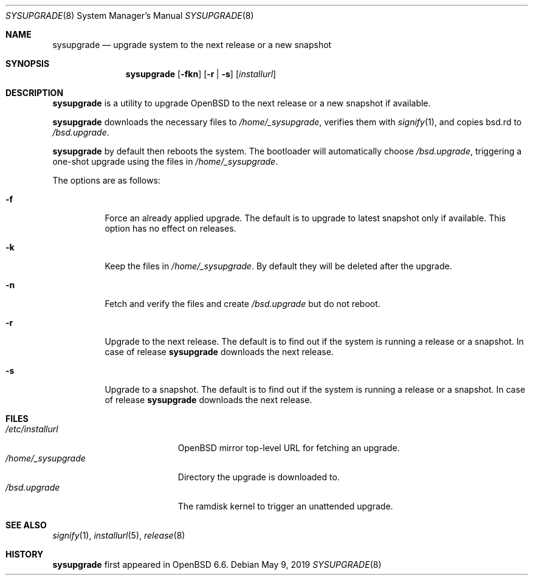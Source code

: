 .\"	$OpenBSD: sysupgrade.8,v 1.8 2019/05/09 21:09:37 naddy Exp $
.\"
.\" Copyright (c) 2019 Florian Obser <florian@openbsd.org>
.\"
.\" Permission to use, copy, modify, and distribute this software for any
.\" purpose with or without fee is hereby granted, provided that the above
.\" copyright notice and this permission notice appear in all copies.
.\"
.\" THE SOFTWARE IS PROVIDED "AS IS" AND THE AUTHOR DISCLAIMS ALL WARRANTIES
.\" WITH REGARD TO THIS SOFTWARE INCLUDING ALL IMPLIED WARRANTIES OF
.\" MERCHANTABILITY AND FITNESS. IN NO EVENT SHALL THE AUTHOR BE LIABLE FOR
.\" ANY SPECIAL, DIRECT, INDIRECT, OR CONSEQUENTIAL DAMAGES OR ANY DAMAGES
.\" WHATSOEVER RESULTING FROM LOSS OF USE, DATA OR PROFITS, WHETHER IN AN
.\" ACTION OF CONTRACT, NEGLIGENCE OR OTHER TORTIOUS ACTION, ARISING OUT OF
.\" OR IN CONNECTION WITH THE USE OR PERFORMANCE OF THIS SOFTWARE.
.\"
.Dd $Mdocdate: May 9 2019 $
.Dt SYSUPGRADE 8
.Os
.Sh NAME
.Nm sysupgrade
.Nd upgrade system to the next release or a new snapshot
.Sh SYNOPSIS
.Nm
.Op Fl fkn
.Op Fl r | s
.Op Ar installurl
.Sh DESCRIPTION
.Nm
is a utility to upgrade
.Ox
to the next release or a new snapshot if available.
.Pp
.Nm
downloads the necessary files to
.Pa /home/_sysupgrade ,
verifies them with
.Xr signify 1 ,
and copies bsd.rd to
.Pa /bsd.upgrade .
.Pp
.Nm
by default then reboots the system.
The bootloader will automatically choose
.Pa /bsd.upgrade ,
triggering a one-shot upgrade using the files in
.Pa /home/_sysupgrade .
.Pp
The options are as follows:
.Bl -tag -width Ds
.It Fl f
Force an already applied upgrade.
The default is to upgrade to latest snapshot only if available.
This option has no effect on releases.
.It Fl k
Keep the files in
.Pa /home/_sysupgrade .
By default they will be deleted after the upgrade.
.It Fl n
Fetch and verify the files and create
.Pa /bsd.upgrade
but do not reboot.
.It Fl r
Upgrade to the next release.
The default is to find out if the system is running a release or a snapshot.
In case of release
.Nm
downloads the next release.
.It Fl s
Upgrade to a snapshot.
The default is to find out if the system is running a release or a snapshot.
In case of release
.Nm
downloads the next release.
.El
.Sh FILES
.Bl -tag -width "/home/_sysupgrade" -compact
.It Pa /etc/installurl
.Ox
mirror top-level URL for fetching an upgrade.
.It Pa /home/_sysupgrade
Directory the upgrade is downloaded to.
.It Pa /bsd.upgrade
The ramdisk kernel to trigger an unattended upgrade.
.El
.Sh SEE ALSO
.Xr signify 1 ,
.Xr installurl 5 ,
.Xr release 8
.Sh HISTORY
.Nm
first appeared in
.Ox 6.6 .
